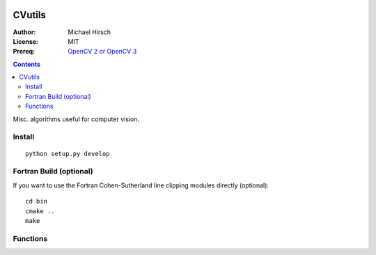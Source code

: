 .. image:: https://travis-ci.org/scienceopen/CVutils.svg?branch=master
    :target: https://travis-ci.org/scienceopen/CVutils

.. image:: https://landscape.io/github/scienceopen/CVutils/master/landscape.svg?style=flat
   :target: https://landscape.io/github/scienceopen/CVutils/master
   :alt: Code Health

.. image:: https://coveralls.io/repos/scienceopen/CVutils/badge.svg?branch=master&service=github 
  :target: https://coveralls.io/github/scienceopen/CVutils?branch=master 

.. image:: https://codeclimate.com/github/scienceopen/CVutils/badges/gpa.svg
  :target: https://codeclimate.com/github/scienceopen/CVutils
  :alt: Code Climate

========
CVutils
========

:Author: Michael Hirsch
:License: MIT
:Prereq: `OpenCV 2 or OpenCV 3 <https://scivision.co/category/opencv/>`_

.. contents::

Misc. algorithms useful for computer vision.

Install
=======
::
   
   python setup.py develop

Fortran Build (optional)
========================
If you want to use the Fortran Cohen-Sutherland line clipping modules directly (optional)::

    cd bin
    cmake ..
    make
    

Functions
=========

========================= ======================
function                  description
========================= ======================
lineClipping.py            Cohen-Sutherland line clipping algorithm for Python. Input scalars, output intersection length, or ``None`` if no intersection.

draw_flow()                given a 2-D complex Numpy array of optical flow ``flow``, draw flow vectors with arrows
draw_hsv()                 make a colored HSV image corresponding to flow direction and intensity at each point
  
connectedComponents.py     given a binary image ``morphed`` and the ``blobdet`` from ``setupblob()``, along with ``img``, do connected components analysis

OpticalFlow_Matlab_vs_Python.py             using Horn-Schunck optical flow estimation with OpenCV in Python. Not so obvious from the docs, and with notes on how to make this `match Matlab's vision.opticalFlowHS method <https://scivision.co/opencv-cv-calcopticalflowhs-horn-schunck-smoothness-lambda-parameter/>`_. `Install Matlab Engine for Python <https://scivision.co/matlab-engine-callable-from-python-how-to-install-and-setup/>`_
========================= ======================
